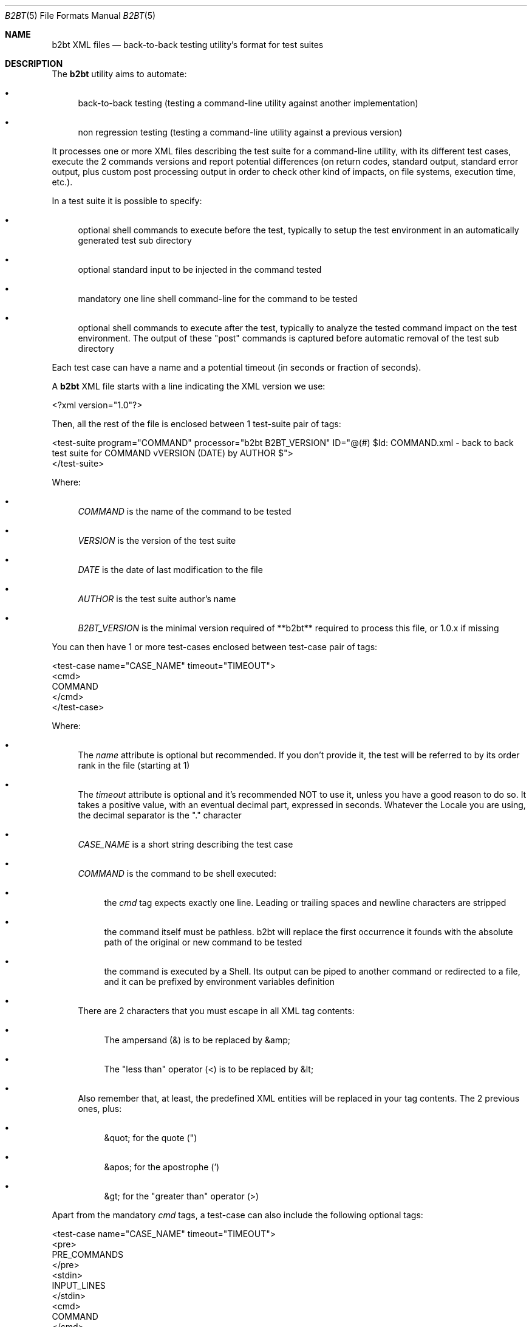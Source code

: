 .Dd June 3, 2021
.Dt B2BT 5
.Os
.Sh NAME
.Nm b2bt XML files
.Nd back-to-back testing utility's format for test suites
.Sh DESCRIPTION
The
.Nm b2bt
utility aims to automate:
.Bl -bullet
.It
back-to-back testing (testing a command-line utility against another implementation)
.It
non regression testing (testing a command-line utility against a previous version)
.El
.Pp
It processes one or more XML files describing the test suite for a command-line utility,
with its different test cases, execute the 2 commands versions and report potential
differences (on return codes, standard output, standard error output, plus custom post
processing output in order to check other kind of impacts, on file systems, execution time, etc.).
.Pp
In a test suite it is possible to specify:
.Bl -bullet
.It
optional shell commands to execute before the test, typically to setup the test environment in an automatically generated test sub directory
.It
optional standard input to be injected in the command tested
.It
mandatory one line shell command-line for the command to be tested
.It
optional shell commands to execute after the test, typically to analyze the tested command impact on the test environment.
The output of these "post" commands is captured before automatic removal of the test sub directory
.El
.Pp
Each test case can have a name and a potential timeout (in seconds or fraction of seconds).
.Pp
A
.Nm
XML file starts with a line indicating the XML version we use:
.Bd -literal
<?xml version="1.0"?>
.Ed
.Pp
Then, all the rest of the file is enclosed between 1 test-suite pair of tags: 
.Bd -literal
<test-suite program="COMMAND" processor="b2bt B2BT_VERSION" ID="@(#) $Id: COMMAND.xml - back to back test suite for COMMAND vVERSION (DATE) by AUTHOR $">
</test-suite>
.Ed
.Pp
Where:
.Bl -bullet
.It
.Em COMMAND
is the name of the command to be tested
.It
.Em VERSION
is the version of the test suite
.It
.Em DATE
is the date of last modification to the file
.It
.Em AUTHOR
is the test suite author's name
.It
.Em B2BT_VERSION
is the minimal version required of **b2bt** required to process this file, or 1.0.x if missing
.El
.Pp
You can then have 1 or more test-cases enclosed between test-case pair of tags:
.Bd -literal
<test-case name="CASE_NAME" timeout="TIMEOUT">
  <cmd>
    COMMAND
  </cmd>
</test-case>
.Ed
.Pp
Where:
.Bl -bullet
.It
The
.Em name
attribute is optional but recommended. If you don't provide it, the test will be referred to by its order rank in the file (starting at 1)
.It
The
.Em timeout
attribute is optional and it's recommended NOT to use it, unless you have a good reason to do so. It takes a positive value, with an eventual decimal part, expressed in seconds. Whatever the Locale you are using, the decimal separator is the "." character
.It
.Em CASE_NAME
is a short string describing the test case
.It
.Em COMMAND
is the command to be shell executed:
.Bl -bullet
.It
the
.Em cmd
tag expects exactly one line. Leading or trailing spaces and newline characters are stripped
.It
the command itself must be pathless. b2bt will replace the first occurrence it founds with the absolute path of the original or new command to be tested
.It
the command is executed by a Shell. Its output can be piped to another command or redirected to a file, and it can be prefixed by environment variables definition
.El
.It
There are 2 characters that you must escape in all XML tag contents:
.Bl -bullet
.It
The ampersand (&) is to be replaced by &amp;
.It
The "less than" operator (<) is to be replaced by &lt;
.El
.It
Also remember that, at least, the predefined XML entities will be replaced in your tag contents. The 2 previous ones, plus:
.Bl -bullet
.It
&quot; for the quote (")
.It
&apos; for the apostrophe (')
.It
&gt; for the "greater than" operator (>)
.El
.El
.Pp
Apart from the mandatory
.Em cmd
tags, a test-case can also include the following optional tags:
.Bd -literal
<test-case name="CASE_NAME" timeout="TIMEOUT">
  <pre>
    PRE_COMMANDS
  </pre> 
  <stdin>
    INPUT_LINES
  </stdin> 
  <cmd>
    COMMAND
  </cmd>
  <post>
    POST_COMMANDS
  </post> 
</test-case>
.Ed
.Pp
Where:
.Bl -bullet
.It
.Em PRE_COMMANDS
is 0 to N lines of commands to be shell executed before the command to be tested:
.Bl -bullet
.It
These commands are independent from each other. This is not a shell script! Peculiarly, you can't use "here documents" or environment variables definition affecting succeeding lines...
.It
This section is intended to create any files or directories with associated content needed for the test case. It will be executed twice, for the original and the new command, so that each one runs in a fresh environment
.El
.It
.Em POST_COMMANDS
does the same, except its commands are executed after the command to be tested and their output is collected for later comparisons:
.Bl -bullet
.It
This section is intended to check additional effects of the command tested, for example in terms of files/directories creation/modification/deletion, execution duration, etc.
.It
The temporary directory where the test happens will automatically be cleaned, and this doesn't need to be addressed by the user
.El
.It
.Em INPUT_LINES
is 0 to N lines of text to be injected as standard input into the command to be tested. Again, leading or trailing spaces and newline characters are stripped
.El
.Pp
If you want portable test suites, please make sure that all commands you use
in the pre, cmd and post sections are available in all the operating systems that you target...
.Sh EXAMPLES
A minimal test suite would be:
.Bd -literal
<?xml version="1.0"?>
<test-suite program="basename" processor="b2bt" ID="@(#) $Id: basename.xml - back to back test suite for basename v1.0.0 (May 30, 2021) by Hubert Tournier $">
  <test-case name="Typical usage - removing directories and file extension">
    <cmd>
      basename /directory1/directory2/file1.ext .ext
    </cmd>
  </test-case>
</test-suite>
.Ed
.Pp
Another more sophisticated test suite would be:
.Bd -literal
<?xml version="1.0"?>
<test-suite program="cat" processor="b2bt" ID="@(#) $Id: cat.xml - back to back test suite for cat v1.0.0 (May 30, 2021) by Hubert Tournier $">
  <test-case name="Concatenate 2 files">
    <pre>
      printf "%s\\n%s\\n%s\\n" a b c > 1
      printf "%s\\n%s\\n%s\\n" d e f > 2
    </pre>
    <cmd>
      cat 1 2
    </cmd>
    <post>
     find .
     echo
     cat 1
     echo
     cat 2
    </post>
  </test-case>

  <test-case name="Basic filter - process standard input">
    <stdin>
      a
      b
      c
    </stdin>
    <cmd>
      cat
    </cmd>
  </test-case>
</test-suite>
.Ed
.Sh SEE ALSO
.Xr b2bt 1
.Sh HISTORY
These files were made for
.Lk https://github.com/HubTou/PNU [The PNU project / PyNIX]
in order to test the rewritten commands against the installed ones.
.Pp
This project will provide
.Nm
test files for the usual POSIX and FreeBSD commands.
.Sh AUTHORS
.An Hubert Tournier
.Sh CAVEATS
A way to introduce leading or trailing spaces in tag contents has yet to be provided.

